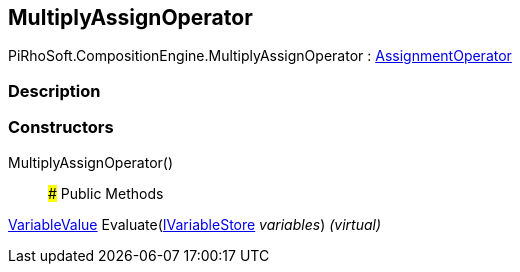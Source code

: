 [#reference/multiply-assign-operator]

## MultiplyAssignOperator

PiRhoSoft.CompositionEngine.MultiplyAssignOperator : <<reference/assignment-operator.html,AssignmentOperator>>

### Description

### Constructors

MultiplyAssignOperator()::

### Public Methods

<<reference/variable-value.html,VariableValue>> Evaluate(<<reference/i-variable-store.html,IVariableStore>> _variables_) _(virtual)_::